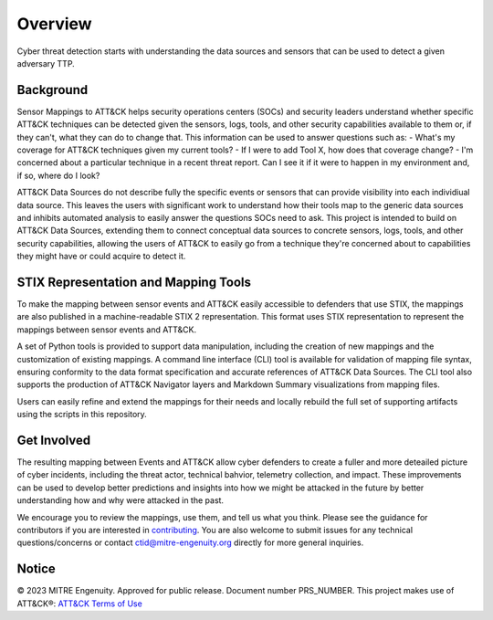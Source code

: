 Overview
========
Cyber threat detection starts with understanding the data sources and sensors that can be used to detect a given adversary TTP. 

Background
----------
Sensor Mappings to ATT&CK helps security operations centers (SOCs) and security leaders understand whether specific ATT&CK techniques can be detected given the sensors, logs, tools, and other security capabilities available to them or, if they can't, what they can do to change that. This information can be used to answer questions such as:
- What's my coverage for ATT&CK techniques given my current tools? 
- If I were to add Tool X, how does that coverage change?
- I'm concerned about a particular technique in a recent threat report. Can I see it if it were to happen in my environment and, if so, where do I look?

ATT&CK Data Sources do not describe fully the specific events or sensors that can provide visibility into each individiual data source. This leaves the users with significant work to understand how their tools map to the generic data sources and inhibits automated analysis to easily answer the questions SOCs need to ask. This project is intended to build on ATT&CK Data Sources, extending them to connect conceptual data sources to concrete sensors, logs, tools, and other security capabilities, allowing the users of ATT&CK to easily go from a technique they're concerned about to capabilities they might have or could acquire to detect it.

STIX Representation and Mapping Tools 
-------------------------------------
To make the mapping between sensor events and ATT&CK easily accessible to defenders that use STIX, the mappings are also published in a machine-readable STIX 2 representation. This format uses STIX representation to represent the mappings between sensor events and ATT&CK. 

A set of Python tools is provided to support data manipulation, including the creation of new mappings and the customization of existing mappings. A command line interface (CLI) tool is available for validation of mapping file syntax, ensuring conformity to the data format specification and accurate references of ATT&CK Data Sources. The CLI tool also supports the production of ATT&CK Navigator layers and Markdown Summary visualizations from mapping files. 

Users can easily refine and extend the mappings for their needs and locally rebuild the full set of supporting artifacts using the scripts in this repository. 

Get Involved
------------
The resulting mapping between Events and ATT&CK allow cyber defenders to create a fuller and more deteailed picture of cyber incidents, including the threat actor, technical bahvior, telemetry collection, and impact. These improvements can be used to develop better predictions and insights into how we might be attacked in the future by better understanding how and why were attacked in the past. 

We encourage you to review the mappings, use them, and tell us what you think. Please see the guidance for contributors if you are interested in `contributing <https://github.com/center-for-threat-informed-defense/sensor-mappings-to-attack/blob/main/CONTRIBUTING.md>`_. You are also welcome to submit issues for any technical questions/concerns or contact `ctid@mitre-engenuity.org <mailto:ctid@mitre-engenuity.org>`_ directly for more general inquiries. 

Notice
------
© 2023 MITRE Engenuity. Approved for public release. Document number PRS_NUMBER.
This project makes use of ATT&CK®: `ATT&CK Terms of Use <https://attack.mitre.org/resources/terms-of-use/>`__
